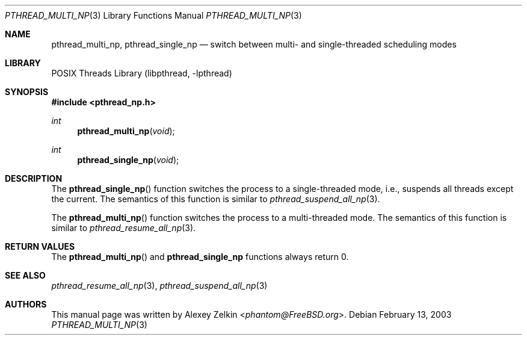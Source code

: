 .\" Copyright (c) 2003 Alexey Zelkin <phantom@FreeBSD.org>
.\" All rights reserved.
.\"
.\" Redistribution and use in source and binary forms, with or without
.\" modification, are permitted provided that the following conditions
.\" are met:
.\" 1. Redistributions of source code must retain the above copyright
.\"    notice, this list of conditions and the following disclaimer.
.\" 2. Redistributions in binary form must reproduce the above copyright
.\"    notice, this list of conditions and the following disclaimer in the
.\"    documentation and/or other materials provided with the distribution.
.\"
.\" THIS SOFTWARE IS PROVIDED BY THE AUTHOR AND CONTRIBUTORS ``AS IS'' AND
.\" ANY EXPRESS OR IMPLIED WARRANTIES, INCLUDING, BUT NOT LIMITED TO, THE
.\" IMPLIED WARRANTIES OF MERCHANTABILITY AND FITNESS FOR A PARTICULAR PURPOSE
.\" ARE DISCLAIMED.  IN NO EVENT SHALL THE AUTHOR OR CONTRIBUTORS BE LIABLE
.\" FOR ANY DIRECT, INDIRECT, INCIDENTAL, SPECIAL, EXEMPLARY, OR CONSEQUENTIAL
.\" DAMAGES (INCLUDING, BUT NOT LIMITED TO, PROCUREMENT OF SUBSTITUTE GOODS
.\" OR SERVICES; LOSS OF USE, DATA, OR PROFITS; OR BUSINESS INTERRUPTION)
.\" HOWEVER CAUSED AND ON ANY THEORY OF LIABILITY, WHETHER IN CONTRACT, STRICT
.\" LIABILITY, OR TORT (INCLUDING NEGLIGENCE OR OTHERWISE) ARISING IN ANY WAY
.\" OUT OF THE USE OF THIS SOFTWARE, EVEN IF ADVISED OF THE POSSIBILITY OF
.\" SUCH DAMAGE.
.\"
.\" $FreeBSD: stable/12/share/man/man3/pthread_multi_np.3 267776 2014-06-23 08:27:27Z bapt $
.\"
.Dd February 13, 2003
.Dt PTHREAD_MULTI_NP 3
.Os
.Sh NAME
.Nm pthread_multi_np ,
.Nm pthread_single_np
.Nd "switch between multi- and single-threaded scheduling modes"
.Sh LIBRARY
.Lb libpthread
.Sh SYNOPSIS
.In pthread_np.h
.Ft int
.Fn pthread_multi_np void
.Ft int
.Fn pthread_single_np void
.Sh DESCRIPTION
The
.Fn pthread_single_np
function switches the process to a single-threaded mode, i.e.,
suspends all threads except the current.
The semantics of this function is similar to
.Xr pthread_suspend_all_np 3 .
.Pp
The
.Fn pthread_multi_np
function switches the process to a multi-threaded mode.
The semantics of this function is similar to
.Xr pthread_resume_all_np 3 .
.Sh RETURN VALUES
The
.Fn pthread_multi_np
and
.Nm pthread_single_np
functions always return 0.
.Sh SEE ALSO
.Xr pthread_resume_all_np 3 ,
.Xr pthread_suspend_all_np 3
.Sh AUTHORS
This manual page was written by
.An Alexey Zelkin Aq Mt phantom@FreeBSD.org .
